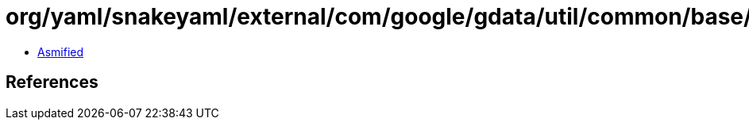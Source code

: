 = org/yaml/snakeyaml/external/com/google/gdata/util/common/base/Escaper.class

 - link:Escaper-asmified.java[Asmified]

== References

